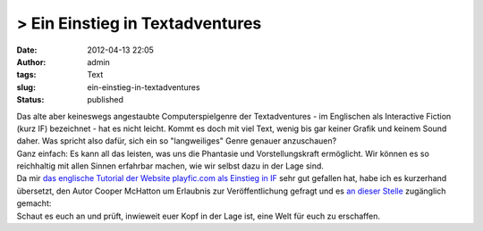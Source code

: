 > Ein Einstieg in Textadventures
################################
:date: 2012-04-13 22:05
:author: admin
:tags: Text
:slug: ein-einstieg-in-textadventures
:status: published

| Das alte aber keineswegs angestaubte Computerspielgenre der
  Textadventures - im Englischen als Interactive Fiction (kurz IF)
  bezeichnet - hat es nicht leicht. Kommt es doch mit viel Text, wenig
  bis gar keiner Grafik und keinem Sound daher. Was spricht also dafür,
  sich ein so "langweiliges" Genre genauer anzuschauen?
| Ganz einfach: Es kann all das leisten, was uns die Phantasie und
  Vorstellungskraft ermöglicht. Wir können es so reichhaltig mit allen
  Sinnen erfahrbar machen, wie wir selbst dazu in der Lage sind.
| Da mir `das englische Tutorial der Website playfic.com als Einstieg in
  IF <http://playfic.com/games/cooper/tutorial>`__ sehr gut gefallen
  hat, habe ich es kurzerhand übersetzt, den Autor Cooper McHatton um
  Erlaubnis zur Veröffentlichung gefragt und es `an dieser
  Stelle <http://pintman.yourweb.de/pintman/IF-Tutorial/index.html>`__
  zugänglich gemacht:
| Schaut es euch an und prüft, inwieweit euer Kopf in der Lage ist, eine
  Welt für euch zu erschaffen.
